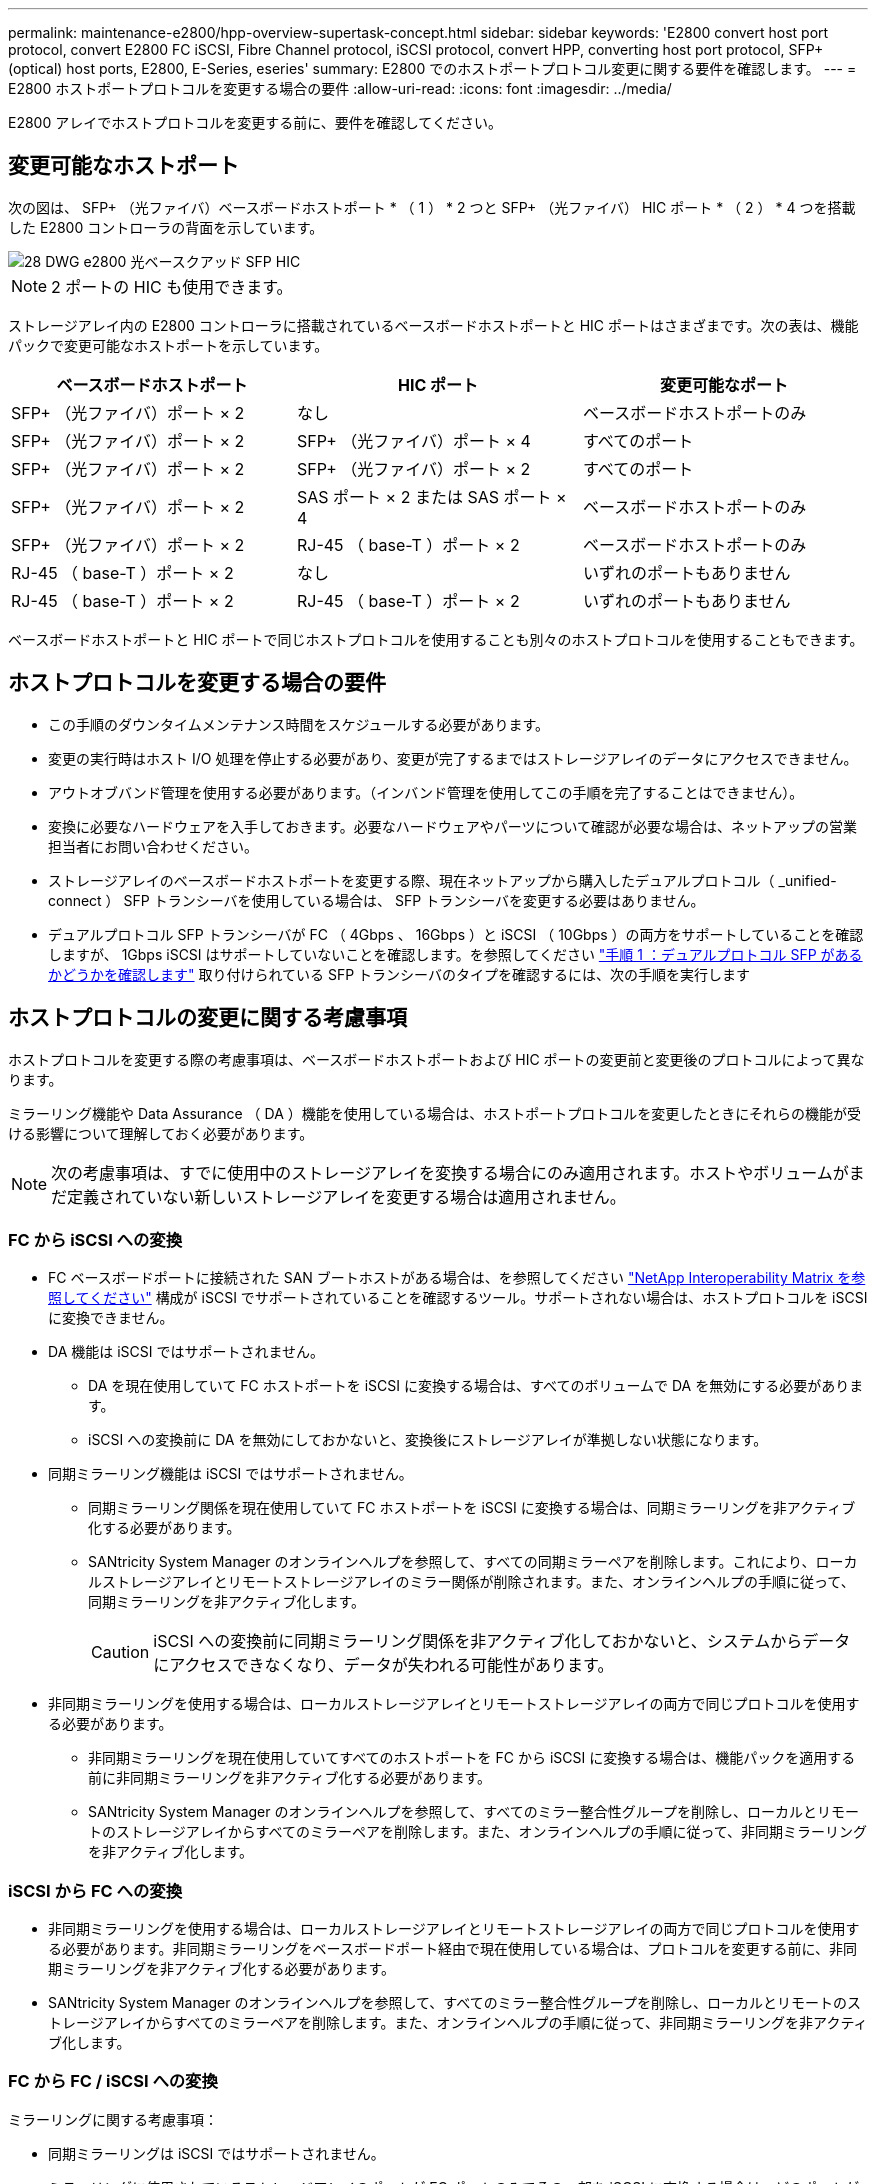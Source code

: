 ---
permalink: maintenance-e2800/hpp-overview-supertask-concept.html 
sidebar: sidebar 
keywords: 'E2800 convert host port protocol, convert E2800 FC iSCSI, Fibre Channel protocol, iSCSI protocol, convert HPP, converting host port protocol, SFP+ (optical) host ports, E2800, E-Series, eseries' 
summary: E2800 でのホストポートプロトコル変更に関する要件を確認します。 
---
= E2800 ホストポートプロトコルを変更する場合の要件
:allow-uri-read: 
:icons: font
:imagesdir: ../media/


[role="lead"]
E2800 アレイでホストプロトコルを変更する前に、要件を確認してください。



== 変更可能なホストポート

次の図は、 SFP+ （光ファイバ）ベースボードホストポート * （ 1 ） * 2 つと SFP+ （光ファイバ） HIC ポート * （ 2 ） * 4 つを搭載した E2800 コントローラの背面を示しています。

image::../media/28_dwg_e2800_optical_base_quad_sfp_hic.gif[28 DWG e2800 光ベースクアッド SFP HIC]


NOTE: 2 ポートの HIC も使用できます。

ストレージアレイ内の E2800 コントローラに搭載されているベースボードホストポートと HIC ポートはさまざまです。次の表は、機能パックで変更可能なホストポートを示しています。

|===
| ベースボードホストポート | HIC ポート | 変更可能なポート 


 a| 
SFP+ （光ファイバ）ポート × 2
 a| 
なし
 a| 
ベースボードホストポートのみ



 a| 
SFP+ （光ファイバ）ポート × 2
 a| 
SFP+ （光ファイバ）ポート × 4
 a| 
すべてのポート



 a| 
SFP+ （光ファイバ）ポート × 2
 a| 
SFP+ （光ファイバ）ポート × 2
 a| 
すべてのポート



 a| 
SFP+ （光ファイバ）ポート × 2
 a| 
SAS ポート × 2 または SAS ポート × 4
 a| 
ベースボードホストポートのみ



 a| 
SFP+ （光ファイバ）ポート × 2
 a| 
RJ-45 （ base-T ）ポート × 2
 a| 
ベースボードホストポートのみ



 a| 
RJ-45 （ base-T ）ポート × 2
 a| 
なし
 a| 
いずれのポートもありません



 a| 
RJ-45 （ base-T ）ポート × 2
 a| 
RJ-45 （ base-T ）ポート × 2
 a| 
いずれのポートもありません

|===
ベースボードホストポートと HIC ポートで同じホストプロトコルを使用することも別々のホストプロトコルを使用することもできます。



== ホストプロトコルを変更する場合の要件

* この手順のダウンタイムメンテナンス時間をスケジュールする必要があります。
* 変更の実行時はホスト I/O 処理を停止する必要があり、変更が完了するまではストレージアレイのデータにアクセスできません。
* アウトオブバンド管理を使用する必要があります。（インバンド管理を使用してこの手順を完了することはできません）。
* 変換に必要なハードウェアを入手しておきます。必要なハードウェアやパーツについて確認が必要な場合は、ネットアップの営業担当者にお問い合わせください。
* ストレージアレイのベースボードホストポートを変更する際、現在ネットアップから購入したデュアルプロトコル（ _unified-connect ） SFP トランシーバを使用している場合は、 SFP トランシーバを変更する必要はありません。
* デュアルプロトコル SFP トランシーバが FC （ 4Gbps 、 16Gbps ）と iSCSI （ 10Gbps ）の両方をサポートしていることを確認しますが、 1Gbps iSCSI はサポートしていないことを確認します。を参照してください link:../maintenance-e2800/hpp-change-host-protocol-task.html["手順 1 ：デュアルプロトコル SFP があるかどうかを確認します"] 取り付けられている SFP トランシーバのタイプを確認するには、次の手順を実行します




== ホストプロトコルの変更に関する考慮事項

ホストプロトコルを変更する際の考慮事項は、ベースボードホストポートおよび HIC ポートの変更前と変更後のプロトコルによって異なります。

ミラーリング機能や Data Assurance （ DA ）機能を使用している場合は、ホストポートプロトコルを変更したときにそれらの機能が受ける影響について理解しておく必要があります。


NOTE: 次の考慮事項は、すでに使用中のストレージアレイを変換する場合にのみ適用されます。ホストやボリュームがまだ定義されていない新しいストレージアレイを変更する場合は適用されません。



=== FC から iSCSI への変換

* FC ベースボードポートに接続された SAN ブートホストがある場合は、を参照してください https://mysupport.netapp.com/NOW/products/interoperability["NetApp Interoperability Matrix を参照してください"^] 構成が iSCSI でサポートされていることを確認するツール。サポートされない場合は、ホストプロトコルを iSCSI に変換できません。
* DA 機能は iSCSI ではサポートされません。
+
** DA を現在使用していて FC ホストポートを iSCSI に変換する場合は、すべてのボリュームで DA を無効にする必要があります。
** iSCSI への変換前に DA を無効にしておかないと、変換後にストレージアレイが準拠しない状態になります。


* 同期ミラーリング機能は iSCSI ではサポートされません。
+
** 同期ミラーリング関係を現在使用していて FC ホストポートを iSCSI に変換する場合は、同期ミラーリングを非アクティブ化する必要があります。
** SANtricity System Manager のオンラインヘルプを参照して、すべての同期ミラーペアを削除します。これにより、ローカルストレージアレイとリモートストレージアレイのミラー関係が削除されます。また、オンラインヘルプの手順に従って、同期ミラーリングを非アクティブ化します。
+

CAUTION: iSCSI への変換前に同期ミラーリング関係を非アクティブ化しておかないと、システムからデータにアクセスできなくなり、データが失われる可能性があります。



* 非同期ミラーリングを使用する場合は、ローカルストレージアレイとリモートストレージアレイの両方で同じプロトコルを使用する必要があります。
+
** 非同期ミラーリングを現在使用していてすべてのホストポートを FC から iSCSI に変換する場合は、機能パックを適用する前に非同期ミラーリングを非アクティブ化する必要があります。
** SANtricity System Manager のオンラインヘルプを参照して、すべてのミラー整合性グループを削除し、ローカルとリモートのストレージアレイからすべてのミラーペアを削除します。また、オンラインヘルプの手順に従って、非同期ミラーリングを非アクティブ化します。






=== iSCSI から FC への変換

* 非同期ミラーリングを使用する場合は、ローカルストレージアレイとリモートストレージアレイの両方で同じプロトコルを使用する必要があります。非同期ミラーリングをベースボードポート経由で現在使用している場合は、プロトコルを変更する前に、非同期ミラーリングを非アクティブ化する必要があります。
* SANtricity System Manager のオンラインヘルプを参照して、すべてのミラー整合性グループを削除し、ローカルとリモートのストレージアレイからすべてのミラーペアを削除します。また、オンラインヘルプの手順に従って、非同期ミラーリングを非アクティブ化します。




=== FC から FC / iSCSI への変換

ミラーリングに関する考慮事項：

* 同期ミラーリングは iSCSI ではサポートされません。
* ミラーリングに使用されているストレージアレイのポートが FC ポートのみでその一部を iSCSI に変換する場合は、どのポートがミラーリングに使用されているかを特定する必要があります。
* 変換後にローカルとリモート両方のストレージアレイにアクティブな FC ポートが少なくとも 1 つあればかぎり、ローカルストレージアレイとリモートストレージアレイのポートを同じプロトコルに変換する必要はありません。
* ミラー関係に使用されているポートを変換する場合は、機能パックを適用する前に同期または非同期のミラー関係をすべて非アクティブ化する必要があります。
* ミラーリングに使用されていないポートを変換する場合は、非同期ミラーリング処理には影響はありません。
* 機能パックを適用する前に、すべてのミラー整合性グループが同期されていることを確認してください。機能パックを適用したら、ローカルストレージアレイとリモートストレージアレイの間の通信をテストします。


Data Assurance に関する考慮事項：

* Data Assurance （ DA ）機能は iSCSI ではサポートされません。
+
データアクセスが中断しないようにするために、機能パックを適用する前にホストクラスタで DA ボリュームの再マッピングや削除が必要になる場合があります。

+
|===
| 構成 | 実行する手順 


 a| 
デフォルトクラスタに DA ボリュームがある
 a| 
デフォルトクラスタ内のすべての DA ボリュームを再マッピングします。

** DA ボリュームをホスト間で共有しない場合は、次の手順を実行します。
+
... FC ホストポートのセットごとにホストパーティションを作成します（作成していない場合）。
... DA ボリュームを適切なホストポートに再マッピングします。


** DA ボリュームをホスト間で共有する場合は、次の手順を実行します。
+
... FC ホストポートのセットごとにホストパーティションを作成します（作成していない場合）。
... 適切なホストポートを含むホストクラスタを作成します。
... DA ボリュームを新しいホストクラスタに再マッピングします。
+

NOTE: この方法により、デフォルトクラスタに残っているボリュームへのボリュームアクセスがなくなります。







 a| 
FC のみのホストを含むホストクラスタに DA ボリュームがあり、 iSCSI のみのホストを追加する必要がある
 a| 
次のいずれかの方法で、クラスタに含まれるすべての DA ボリュームを削除します。


NOTE: このシナリオでは、 DA ボリュームを共有することはできません。

** DA ボリュームをホスト間で共有しない場合は、すべての DA ボリュームをクラスタ内の個々の FC ホストに再マッピングします。
** iSCSI のみのホストを専用のホストクラスタに分離し、 FC ホストクラスタはそのまま残します（ DA ボリュームを共有）。
** iSCSI のみのホストに FC HBA を追加して、 DA ボリュームと DA が有効でないボリュームの両方を共有できるようにします。




 a| 
DA ボリュームが FC のみのホストを含むホストクラスタにある、または DA ボリュームが個々の FC ホストパーティションにマッピングされている
 a| 
機能パックを適用する前に必要な処理はありません。DA ボリュームはそれぞれの FC ホストにマッピングされたままになります。



 a| 
パーティションが定義されていません
 a| 
マッピングされているボリュームがないため、機能パックを適用する前に必要な処理はありません。ホストプロトコルの変換後、適切な手順に従ってホストパーティションを作成し、必要に応じてホストクラスタも作成します。

|===




=== iSCSI から FC / iSCSI への変換

* ミラーリングに使用されているポートを変換する場合は、 iSCSI のまま変換しないポートにミラーリング関係を移動する必要があります。
+
そうしないと、ローカルアレイの新しい FC ポートとリモートアレイの既存の iSCSI ポートでプロトコルが一致しないため、変換後に通信リンクが停止する可能性があります。

* ミラーリングに使用されていないポートを変換する場合は、非同期ミラーリング処理には影響はありません。
+
機能パックを適用する前に、すべてのミラー整合性グループが同期されていることを確認してください。機能パックを適用したら、ローカルストレージアレイとリモートストレージアレイの間の通信をテストします。





=== FC / iSCSI から FC への変換

* すべてのホストポートを FC に変換する場合は、 FC 経由の非同期ミラーリングに最も大きい番号の FC ポートを使用する必要があることに注意してください。
* ミラー関係に使用されているポートを変換する場合は、機能パックを適用する前に関係を非アクティブ化する必要があります。
+

CAUTION: * データ損失の可能性 * -- ポートを FC に変換する前に iSCSI 経由の非同期ミラーリング関係を削除しておかないと、コントローラがロックダウンされ、データが失われる可能性があります。

* ストレージアレイの現在のポートが iSCSI ベースボードポートと FC HIC ポートの場合は、非同期ミラーリング処理には影響はありません。
+
変換の前後に最も大きい番号の FC ポートでミラーリングが実行され、 HIC ポートのラベルは図の「 * 2 * 」のままになります。機能パックを適用する前に、すべてのミラー整合性グループが同期されていることを確認してください。機能パックを適用したら、ローカルストレージアレイとリモートストレージアレイの間の通信をテストします。

* ストレージアレイの現在のポートが FC ベースボードポートと iSCSI HIC ポートの場合は、機能パックを適用する前に FC 経由のミラーリング関係を削除する必要があります。
+
機能パックを適用すると、ミラーリングサポートは最も大きい番号のベースボードホストポート（図の * 1 * ）から最も大きい番号の HIC ポート（図の * 2 * のラベル）に移行します。

+
image::../media/28_dwg_e2800_fc_iscsi_to_fc.gif[28 DWG e2800 fc iscsi to fc]

+
|===
3+| 変換前 3+| 変換後 .2+| 必要な手順 


| ベースボードポート | HIC ポート | ミラーリングに使用するポート | ベースボードポート | HIC ポート | ミラーリングに使用するポート 


 a| 
iSCSI
 a| 
FC
 a| 
* （ 2 ） *
 a| 
FC
 a| 
FC
 a| 
* （ 2 ） *
 a| 
変換前にミラー整合性グループを同期し、変換後に通信をテストする



 a| 
FC
 a| 
iSCSI
 a| 
* （ 1 ） *
 a| 
FC
 a| 
FC
 a| 
* （ 2 ） *
 a| 
実行前にミラーリング関係を削除し、完了後にミラーリングを再確立してください

|===




=== FC / iSCSI から iSCSI への変換

* 同期ミラーリングは iSCSI ではサポートされません。
* ミラー関係に使用されているポートを変換する場合は、機能パックを適用する前にミラーリング関係を非アクティブ化する必要があります。
+

CAUTION: * データ損失の可能性 * - ポートを iSCSI に変換する前に FC 経由のミラーリング関係を削除しないと、コントローラがロックダウン状態になり、データが失われる可能性があります。

* ミラーリングに使用されているポートを変換しない場合は、ミラーリング処理には影響はありません。
* 機能パックを適用する前に、すべてのミラー整合性グループが同期されていることを確認してください。
* 機能パックを適用したら、ローカルストレージアレイとリモートストレージアレイの間の通信をテストします。




=== ホストプロトコルが同じ場合のミラーリング処理

ミラーリングに使用されるホストポートのプロトコルが機能パックの適用後に同じであれば、ミラーリング処理には影響はありません。それでも、機能パックを適用する前に、すべてのミラー整合性グループが同期されていることを確認してください。

機能パックを適用したら、ローカルストレージアレイとリモートストレージアレイの間の通信をテストします。方法については、 SANtricity System Manager のオンラインヘルプを参照してください。
